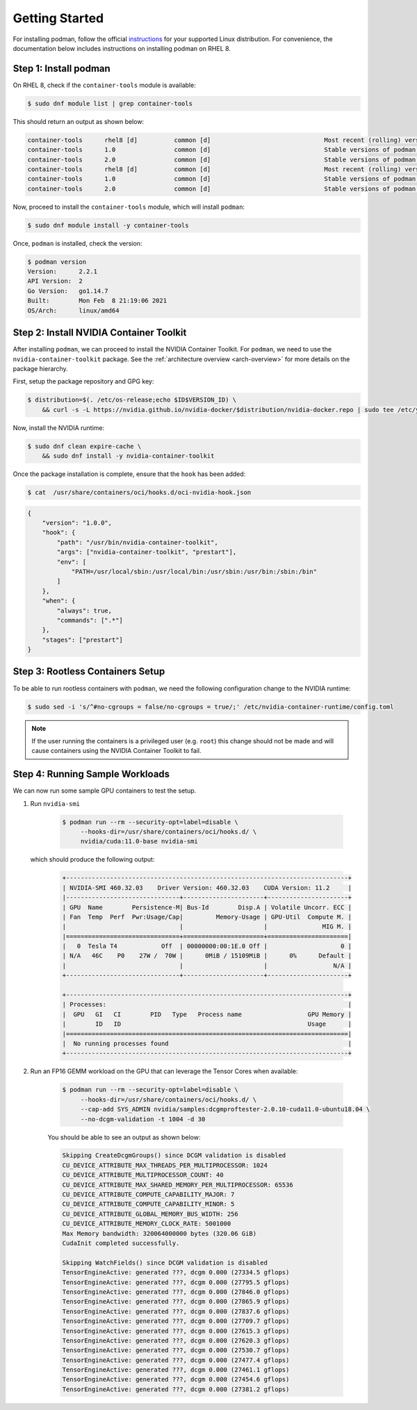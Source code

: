 .. Date: April 08 2021
.. Author: pramarao

Getting Started
=======================

For installing podman, follow the official `instructions <https://podman.io/getting-started/installation>`_ for your supported Linux distribution.
For convenience, the documentation below includes instructions on installing podman on RHEL 8.

Step 1: Install podman
-------------------------------

On RHEL 8, check if the ``container-tools`` module is available:

.. code-block:: console

    $ sudo dnf module list | grep container-tools

This should return an output as shown below:

.. code-block:: console

    container-tools      rhel8 [d]          common [d]                               Most recent (rolling) versions of podman, buildah, skopeo, runc, conmon, runc, conmon, CRIU, Udica, etc as well as dependencies such as container-selinux built and tested together, and updated as frequently as every 12 weeks.
    container-tools      1.0                common [d]                               Stable versions of podman 1.0, buildah 1.5, skopeo 0.1, runc, conmon, CRIU, Udica, etc as well as dependencies such as container-selinux built and tested together, and supported for 24 months.
    container-tools      2.0                common [d]                               Stable versions of podman 1.6, buildah 1.11, skopeo 0.1, runc, conmon, etc as well as dependencies such as container-selinux built and tested together, and supported as documented on the Application Stream lifecycle page.
    container-tools      rhel8 [d]          common [d]                               Most recent (rolling) versions of podman, buildah, skopeo, runc, conmon, runc, conmon, CRIU, Udica, etc as well as dependencies such as container-selinux built and tested together, and updated as frequently as every 12 weeks.
    container-tools      1.0                common [d]                               Stable versions of podman 1.0, buildah 1.5, skopeo 0.1, runc, conmon, CRIU, Udica, etc as well as dependencies such as container-selinux built and tested together, and supported for 24 months.
    container-tools      2.0                common [d]                               Stable versions of podman 1.6, buildah 1.11, skopeo 0.1, runc, conmon, etc as well as dependencies such as container-selinux built and tested together, and supported as documented on the Application Stream lifecycle page.

Now, proceed to install the ``container-tools`` module, which will install ``podman``:

.. code-block:: console

    $ sudo dnf module install -y container-tools

Once, ``podman`` is installed, check the version:

.. code-block:: console

    $ podman version
    Version:      2.2.1
    API Version:  2
    Go Version:   go1.14.7
    Built:        Mon Feb  8 21:19:06 2021
    OS/Arch:      linux/amd64

Step 2: Install NVIDIA Container Toolkit
-------------------------------------------

After installing ``podman``, we can proceed to install the NVIDIA Container Toolkit. For ``podman``, we need to use
the ``nvidia-container-toolkit`` package. See the :ref:`architecture overview <arch-overview>`
for more details on the package hierarchy.

First, setup the package repository and GPG key:

.. code-block:: console

    $ distribution=$(. /etc/os-release;echo $ID$VERSION_ID) \
        && curl -s -L https://nvidia.github.io/nvidia-docker/$distribution/nvidia-docker.repo | sudo tee /etc/yum.repos.d/nvidia-docker.repo

Now, install the NVIDIA runtime:

.. code-block:: console

    $ sudo dnf clean expire-cache \
        && sudo dnf install -y nvidia-container-toolkit

Once the package installation is complete, ensure that the ``hook`` has been added:

.. code-block:: console

    $ cat  /usr/share/containers/oci/hooks.d/oci-nvidia-hook.json

.. code-block:: json

    {
        "version": "1.0.0",
        "hook": {
            "path": "/usr/bin/nvidia-container-toolkit",
            "args": ["nvidia-container-toolkit", "prestart"],
            "env": [
                "PATH=/usr/local/sbin:/usr/local/bin:/usr/sbin:/usr/bin:/sbin:/bin"
            ]
        },
        "when": {
            "always": true,
            "commands": [".*"]
        },
        "stages": ["prestart"]
    }


Step 3: Rootless Containers Setup
------------------------------------

To be able to run rootless containers with ``podman``, we need the following configuration change to the NVIDIA runtime:

.. code-block:: console

    $ sudo sed -i 's/^#no-cgroups = false/no-cgroups = true/;' /etc/nvidia-container-runtime/config.toml

.. note::
  If the user running the containers is a privileged user (e.g. ``root``) this change should not be made and will cause
  containers using the NVIDIA Container Toolkit to fail.

Step 4: Running Sample Workloads
------------------------------------

We can now run some sample GPU containers to test the setup.

#. Run ``nvidia-smi``

    .. code-block:: console

        $ podman run --rm --security-opt=label=disable \
             --hooks-dir=/usr/share/containers/oci/hooks.d/ \
             nvidia/cuda:11.0-base nvidia-smi

   which should produce the following output:

    .. code-block:: console

        +-----------------------------------------------------------------------------+
        | NVIDIA-SMI 460.32.03    Driver Version: 460.32.03    CUDA Version: 11.2     |
        |-------------------------------+----------------------+----------------------+
        | GPU  Name        Persistence-M| Bus-Id        Disp.A | Volatile Uncorr. ECC |
        | Fan  Temp  Perf  Pwr:Usage/Cap|         Memory-Usage | GPU-Util  Compute M. |
        |                               |                      |               MIG M. |
        |===============================+======================+======================|
        |   0  Tesla T4            Off  | 00000000:00:1E.0 Off |                    0 |
        | N/A   46C    P0    27W /  70W |      0MiB / 15109MiB |      0%      Default |
        |                               |                      |                  N/A |
        +-------------------------------+----------------------+----------------------+

        +-----------------------------------------------------------------------------+
        | Processes:                                                                  |
        |  GPU   GI   CI        PID   Type   Process name                  GPU Memory |
        |        ID   ID                                                   Usage      |
        |=============================================================================|
        |  No running processes found                                                 |
        +-----------------------------------------------------------------------------+

#. Run an FP16 GEMM workload on the GPU that can leverage the Tensor Cores when available:

    .. code-block:: console

        $ podman run --rm --security-opt=label=disable \
             --hooks-dir=/usr/share/containers/oci/hooks.d/ \
             --cap-add SYS_ADMIN nvidia/samples:dcgmproftester-2.0.10-cuda11.0-ubuntu18.04 \
             --no-dcgm-validation -t 1004 -d 30

    You should be able to see an output as shown below:

    .. code-block:: console

        Skipping CreateDcgmGroups() since DCGM validation is disabled
        CU_DEVICE_ATTRIBUTE_MAX_THREADS_PER_MULTIPROCESSOR: 1024
        CU_DEVICE_ATTRIBUTE_MULTIPROCESSOR_COUNT: 40
        CU_DEVICE_ATTRIBUTE_MAX_SHARED_MEMORY_PER_MULTIPROCESSOR: 65536
        CU_DEVICE_ATTRIBUTE_COMPUTE_CAPABILITY_MAJOR: 7
        CU_DEVICE_ATTRIBUTE_COMPUTE_CAPABILITY_MINOR: 5
        CU_DEVICE_ATTRIBUTE_GLOBAL_MEMORY_BUS_WIDTH: 256
        CU_DEVICE_ATTRIBUTE_MEMORY_CLOCK_RATE: 5001000
        Max Memory bandwidth: 320064000000 bytes (320.06 GiB)
        CudaInit completed successfully.

        Skipping WatchFields() since DCGM validation is disabled
        TensorEngineActive: generated ???, dcgm 0.000 (27334.5 gflops)
        TensorEngineActive: generated ???, dcgm 0.000 (27795.5 gflops)
        TensorEngineActive: generated ???, dcgm 0.000 (27846.0 gflops)
        TensorEngineActive: generated ???, dcgm 0.000 (27865.9 gflops)
        TensorEngineActive: generated ???, dcgm 0.000 (27837.6 gflops)
        TensorEngineActive: generated ???, dcgm 0.000 (27709.7 gflops)
        TensorEngineActive: generated ???, dcgm 0.000 (27615.3 gflops)
        TensorEngineActive: generated ???, dcgm 0.000 (27620.3 gflops)
        TensorEngineActive: generated ???, dcgm 0.000 (27530.7 gflops)
        TensorEngineActive: generated ???, dcgm 0.000 (27477.4 gflops)
        TensorEngineActive: generated ???, dcgm 0.000 (27461.1 gflops)
        TensorEngineActive: generated ???, dcgm 0.000 (27454.6 gflops)
        TensorEngineActive: generated ???, dcgm 0.000 (27381.2 gflops)